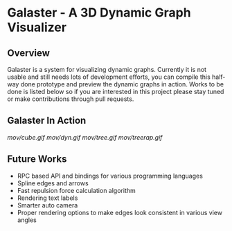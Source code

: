 * Galaster - A 3D Dynamic Graph Visualizer


** Overview

   Galaster is a system for visualizing dynamic graphs. Currently it is not usable
   and still needs lots of development efforts, you can compile this half-way done
   prototype and preview the dynamic graphs in action. Works to be done is listed
   below so if you are interested in this project please stay tuned or make
   contributions through pull requests.

** Galaster In Action

   [[mov/cube.gif]]
   [[mov/dyn.gif]]
   [[mov/tree.gif]]
   [[mov/treerap.gif]]

** Future Works

   - RPC based API and bindings for various programming languages
   - Spline edges and arrows
   - Fast repulsion force calculation algorithm
   - Rendering text labels
   - Smarter auto camera
   - Proper rendering options to make edges look consistent in various view angles
